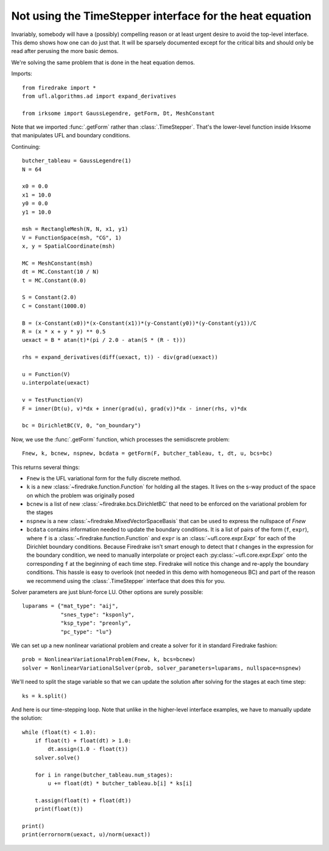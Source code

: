 Not using the TimeStepper interface for the heat equation
=========================================================

Invariably, somebody will have a (possibly) compelling reason or
at least urgent desire to avoid the top-level interface.  This demo
shows how one can do just that.
It will be sparsely documented except for the critical bits and should
only be read after perusing the more basic demos.

We're solving the same problem that is done in the heat equation demos.

Imports::

  from firedrake import *
  from ufl.algorithms.ad import expand_derivatives

  from irksome import GaussLegendre, getForm, Dt, MeshConstant

Note that we imported :func:`.getForm` rather than :class:`.TimeStepper`.  That's the
lower-level function inside Irksome that manipulates UFL and boundary conditions.

Continuing::

  butcher_tableau = GaussLegendre(1)
  N = 64

  x0 = 0.0
  x1 = 10.0
  y0 = 0.0
  y1 = 10.0

  msh = RectangleMesh(N, N, x1, y1)
  V = FunctionSpace(msh, "CG", 1)
  x, y = SpatialCoordinate(msh)

  MC = MeshConstant(msh)
  dt = MC.Constant(10 / N)
  t = MC.Constant(0.0)
  
  S = Constant(2.0)
  C = Constant(1000.0)

  B = (x-Constant(x0))*(x-Constant(x1))*(y-Constant(y0))*(y-Constant(y1))/C
  R = (x * x + y * y) ** 0.5
  uexact = B * atan(t)*(pi / 2.0 - atan(S * (R - t)))

  rhs = expand_derivatives(diff(uexact, t)) - div(grad(uexact))

  u = Function(V)
  u.interpolate(uexact)

  v = TestFunction(V)
  F = inner(Dt(u), v)*dx + inner(grad(u), grad(v))*dx - inner(rhs, v)*dx

  bc = DirichletBC(V, 0, "on_boundary")

Now, we use the :func:`.getForm` function, which processes the semidiscrete problem::

  Fnew, k, bcnew, nspnew, bcdata = getForm(F, butcher_tableau, t, dt, u, bcs=bc)

This returns several things:

* ``Fnew`` is the UFL variational form for the fully discrete method.
* ``k`` is a new :class:`~firedrake.function.Function` for  holding all the
  stages.  It lives on the s-way product of the space on which the
  problem was originally posed
* ``bcnew`` is a list of new :class:`~firedrake.bcs.DirichletBC` that need to
  be enforced on the variational problem for the stages
* ``nspnew`` is a new :class:`~firedrake.MixedVectorSpaceBasis` that
  can be used to express the nullspace of `Fnew`
* ``bcdata`` contains information needed to update the boundary
  conditions.  It is a list of pairs of the form (``f``, ``expr``), where
  ``f`` is a :class:`~firedrake.function.Function` and ``expr`` is an
  :class:`~ufl.core.expr.Expr` for each of the Dirichlet boundary conditions.
  Because Firedrake isn't smart enough to detect that `t` changes in
  the expression for the boundary condition, we need to manually
  interpolate or project each :py:class:`~ufl.core.expr.Expr` onto the corresponding ``f`` at the
  beginning of each time step.  Firedrake will notice this change and
  re-apply the boundary conditions.  This hassle is easy to overlook
  (not needed in this demo with homogeneous BC) and part of the reason
  we recommend using the :class:`.TimeStepper` interface that does this
  for you.

Solver parameters are just blunt-force LU.  Other options are surely possible::

  luparams = {"mat_type": "aij",
              "snes_type": "ksponly",
              "ksp_type": "preonly",
              "pc_type": "lu"}

We can set up a new nonlinear variational problem and create a solver
for it in standard Firedrake fashion::

  prob = NonlinearVariationalProblem(Fnew, k, bcs=bcnew)
  solver = NonlinearVariationalSolver(prob, solver_parameters=luparams, nullspace=nspnew)

We'll need to split the stage variable so that we can update the
solution after solving for the stages at each time step::

  ks = k.split()

And here is our time-stepping loop.  Note that unlike in the higher-level
interface examples, we have to manually update the solution::

  while (float(t) < 1.0):
      if float(t) + float(dt) > 1.0:
          dt.assign(1.0 - float(t))
      solver.solve()

      for i in range(butcher_tableau.num_stages):
          u += float(dt) * butcher_tableau.b[i] * ks[i]

      t.assign(float(t) + float(dt))
      print(float(t))

  print()
  print(errornorm(uexact, u)/norm(uexact))
